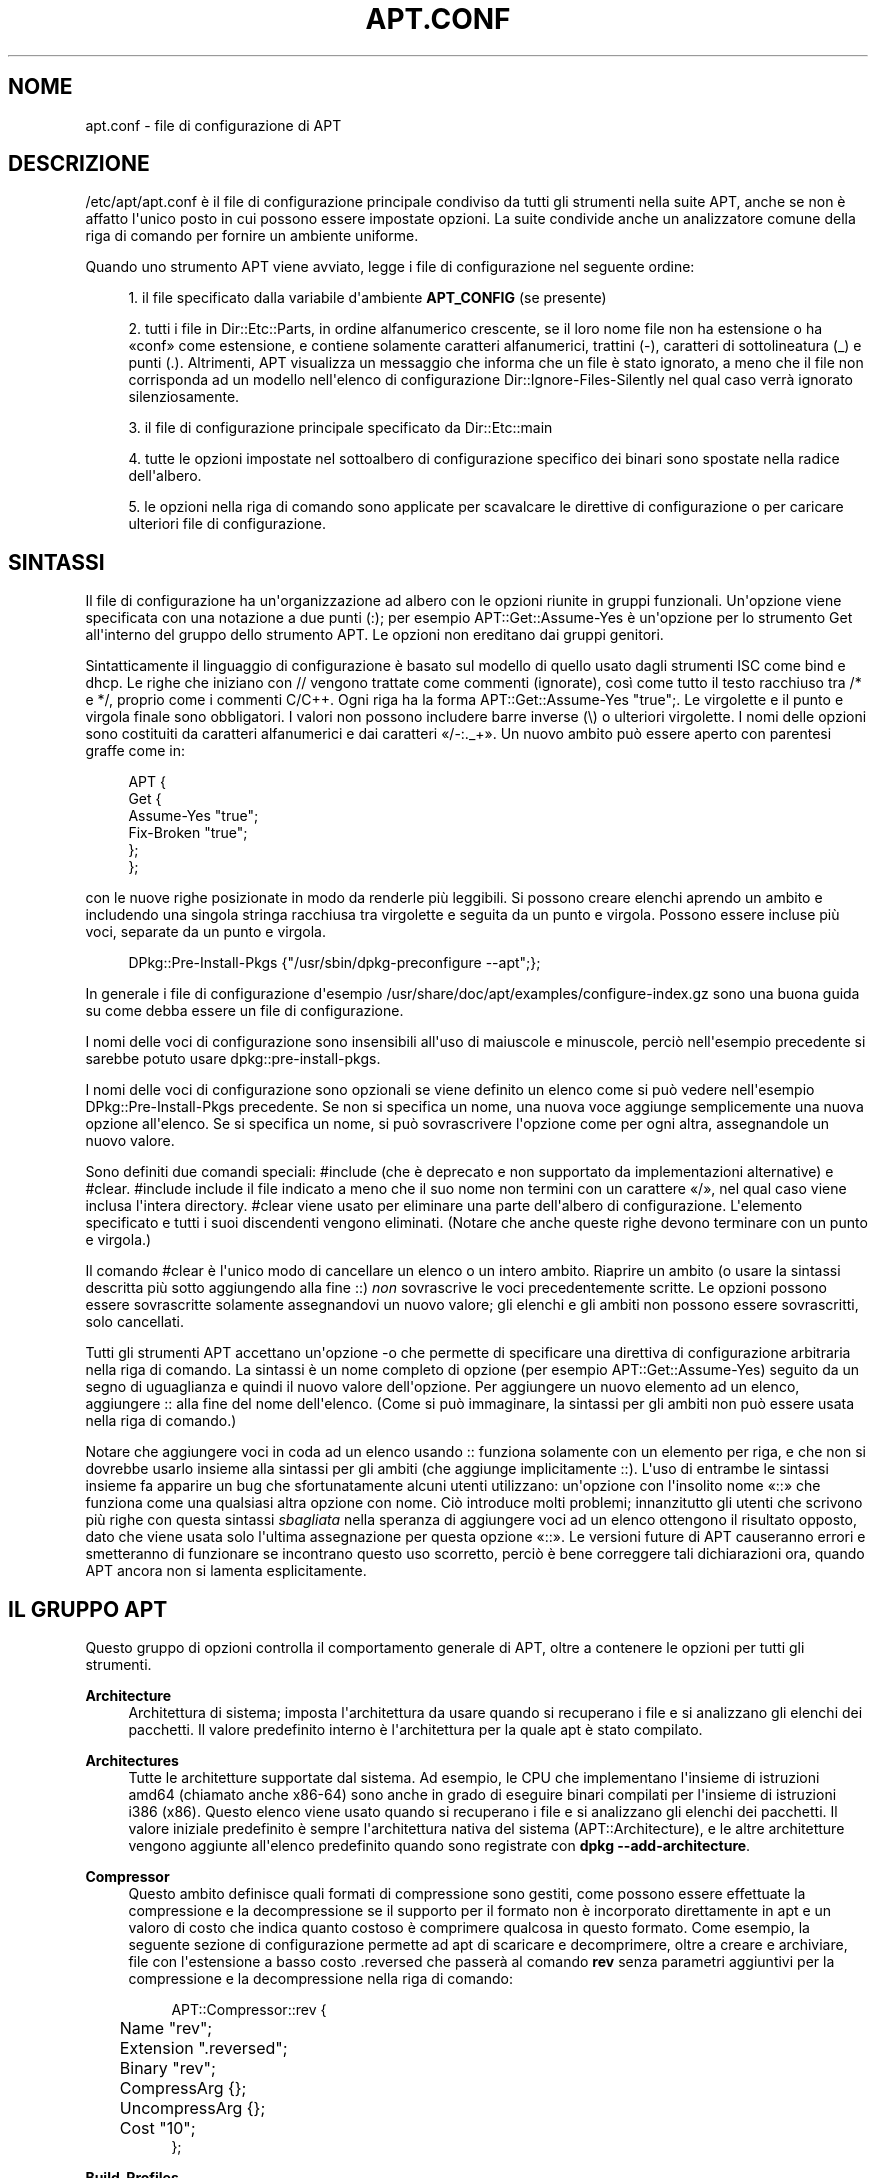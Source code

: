 '\" t
.\"     Title: apt.conf
.\"    Author: Jason Gunthorpe
.\" Generator: DocBook XSL Stylesheets v1.79.1 <http://docbook.sf.net/>
.\"      Date: 10\ \&dicembre\ \&2018
.\"    Manual: APT
.\"    Source: APT 1.8.0~alpha3
.\"  Language: Italian
.\"
.TH "APT\&.CONF" "5" "10\ \&dicembre\ \&2018" "APT 1.8.0~alpha3" "APT"
.\" -----------------------------------------------------------------
.\" * Define some portability stuff
.\" -----------------------------------------------------------------
.\" ~~~~~~~~~~~~~~~~~~~~~~~~~~~~~~~~~~~~~~~~~~~~~~~~~~~~~~~~~~~~~~~~~
.\" http://bugs.debian.org/507673
.\" http://lists.gnu.org/archive/html/groff/2009-02/msg00013.html
.\" ~~~~~~~~~~~~~~~~~~~~~~~~~~~~~~~~~~~~~~~~~~~~~~~~~~~~~~~~~~~~~~~~~
.ie \n(.g .ds Aq \(aq
.el       .ds Aq '
.\" -----------------------------------------------------------------
.\" * set default formatting
.\" -----------------------------------------------------------------
.\" disable hyphenation
.nh
.\" disable justification (adjust text to left margin only)
.ad l
.\" -----------------------------------------------------------------
.\" * MAIN CONTENT STARTS HERE *
.\" -----------------------------------------------------------------
.SH "NOME"
apt.conf \- file di configurazione di APT
.SH "DESCRIZIONE"
.PP
/etc/apt/apt\&.conf
\(`e il file di configurazione principale condiviso da tutti gli strumenti nella suite APT, anche se non \(`e affatto l\*(Aqunico posto in cui possono essere impostate opzioni\&. La suite condivide anche un analizzatore comune della riga di comando per fornire un ambiente uniforme\&.
.PP
Quando uno strumento APT viene avviato, legge i file di configurazione nel seguente ordine:
.sp
.RS 4
.ie n \{\
\h'-04' 1.\h'+01'\c
.\}
.el \{\
.sp -1
.IP "  1." 4.2
.\}
il file specificato dalla variabile d\*(Aqambiente
\fBAPT_CONFIG\fR
(se presente)
.RE
.sp
.RS 4
.ie n \{\
\h'-04' 2.\h'+01'\c
.\}
.el \{\
.sp -1
.IP "  2." 4.2
.\}
tutti i file in
Dir::Etc::Parts, in ordine alfanumerico crescente, se il loro nome file non ha estensione o ha \(Foconf\(Fc come estensione, e contiene solamente caratteri alfanumerici, trattini (\-), caratteri di sottolineatura (_) e punti (\&.)\&. Altrimenti, APT visualizza un messaggio che informa che un file \(`e stato ignorato, a meno che il file non corrisponda ad un modello nell\*(Aqelenco di configurazione
Dir::Ignore\-Files\-Silently
nel qual caso verr\(`a ignorato silenziosamente\&.
.RE
.sp
.RS 4
.ie n \{\
\h'-04' 3.\h'+01'\c
.\}
.el \{\
.sp -1
.IP "  3." 4.2
.\}
il file di configurazione principale specificato da
Dir::Etc::main
.RE
.sp
.RS 4
.ie n \{\
\h'-04' 4.\h'+01'\c
.\}
.el \{\
.sp -1
.IP "  4." 4.2
.\}
tutte le opzioni impostate nel sottoalbero di configurazione specifico dei binari sono spostate nella radice dell\*(Aqalbero\&.
.RE
.sp
.RS 4
.ie n \{\
\h'-04' 5.\h'+01'\c
.\}
.el \{\
.sp -1
.IP "  5." 4.2
.\}
le opzioni nella riga di comando sono applicate per scavalcare le direttive di configurazione o per caricare ulteriori file di configurazione\&.
.RE
.SH "SINTASSI"
.PP
Il file di configurazione ha un\*(Aqorganizzazione ad albero con le opzioni riunite in gruppi funzionali\&. Un\*(Aqopzione viene specificata con una notazione a due punti (:); per esempio
APT::Get::Assume\-Yes
\(`e un\*(Aqopzione per lo strumento Get all\*(Aqinterno del gruppo dello strumento APT\&. Le opzioni non ereditano dai gruppi genitori\&.
.PP
Sintatticamente il linguaggio di configurazione \(`e basato sul modello di quello usato dagli strumenti ISC come bind e dhcp\&. Le righe che iniziano con
//
vengono trattate come commenti (ignorate), cos\(`i come tutto il testo racchiuso tra
/*
e
*/, proprio come i commenti C/C++\&. Ogni riga ha la forma
APT::Get::Assume\-Yes "true";\&. Le virgolette e il punto e virgola finale sono obbligatori\&. I valori non possono includere barre inverse (\e) o ulteriori virgolette\&. I nomi delle opzioni sono costituiti da caratteri alfanumerici e dai caratteri \(Fo/\-:\&._+\(Fc\&. Un nuovo ambito pu\(`o essere aperto con parentesi graffe come in:
.sp
.if n \{\
.RS 4
.\}
.nf
   
APT {
  Get {
    Assume\-Yes "true";
    Fix\-Broken "true";
  };
};
.fi
.if n \{\
.RE
.\}
.PP
con le nuove righe posizionate in modo da renderle pi\(`u leggibili\&. Si possono creare elenchi aprendo un ambito e includendo una singola stringa racchiusa tra virgolette e seguita da un punto e virgola\&. Possono essere incluse pi\(`u voci, separate da un punto e virgola\&.
.sp
.if n \{\
.RS 4
.\}
.nf
   
DPkg::Pre\-Install\-Pkgs {"/usr/sbin/dpkg\-preconfigure \-\-apt";};
.fi
.if n \{\
.RE
.\}
.PP
In generale i file di configurazione d\*(Aqesempio
/usr/share/doc/apt/examples/configure\-index\&.gz
sono una buona guida su come debba essere un file di configurazione\&.
.PP
I nomi delle voci di configurazione sono insensibili all\*(Aquso di maiuscole e minuscole, perci\(`o nell\*(Aqesempio precedente si sarebbe potuto usare
dpkg::pre\-install\-pkgs\&.
.PP
I nomi delle voci di configurazione sono opzionali se viene definito un elenco come si pu\(`o vedere nell\*(Aqesempio
DPkg::Pre\-Install\-Pkgs
precedente\&. Se non si specifica un nome, una nuova voce aggiunge semplicemente una nuova opzione all\*(Aqelenco\&. Se si specifica un nome, si pu\(`o sovrascrivere l\*(Aqopzione come per ogni altra, assegnandole un nuovo valore\&.
.PP
Sono definiti due comandi speciali:
#include
(che \(`e deprecato e non supportato da implementazioni alternative) e
#clear\&.
#include
include il file indicato a meno che il suo nome non termini con un carattere \(Fo/\(Fc, nel qual caso viene inclusa l\*(Aqintera directory\&.
#clear
viene usato per eliminare una parte dell\*(Aqalbero di configurazione\&. L\*(Aqelemento specificato e tutti i suoi discendenti vengono eliminati\&. (Notare che anche queste righe devono terminare con un punto e virgola\&.)
.PP
Il comando
#clear
\(`e l\*(Aqunico modo di cancellare un elenco o un intero ambito\&. Riaprire un ambito (o usare la sintassi descritta pi\(`u sotto aggiungendo alla fine
::)
\fInon\fR
sovrascrive le voci precedentemente scritte\&. Le opzioni possono essere sovrascritte solamente assegnandovi un nuovo valore; gli elenchi e gli ambiti non possono essere sovrascritti, solo cancellati\&.
.PP
Tutti gli strumenti APT accettano un\*(Aqopzione \-o che permette di specificare una direttiva di configurazione arbitraria nella riga di comando\&. La sintassi \(`e un nome completo di opzione (per esempio
APT::Get::Assume\-Yes) seguito da un segno di uguaglianza e quindi il nuovo valore dell\*(Aqopzione\&. Per aggiungere un nuovo elemento ad un elenco, aggiungere
::
alla fine del nome dell\*(Aqelenco\&. (Come si pu\(`o immaginare, la sintassi per gli ambiti non pu\(`o essere usata nella riga di comando\&.)
.PP
Notare che aggiungere voci in coda ad un elenco usando
::
funziona solamente con un elemento per riga, e che non si dovrebbe usarlo insieme alla sintassi per gli ambiti (che aggiunge implicitamente
::)\&. L\*(Aquso di entrambe le sintassi insieme fa apparire un bug che sfortunatamente alcuni utenti utilizzano: un\*(Aqopzione con l\*(Aqinsolito nome \(Fo::\(Fc che funziona come una qualsiasi altra opzione con nome\&. Ci\(`o introduce molti problemi; innanzitutto gli utenti che scrivono pi\(`u righe con questa sintassi
\fIsbagliata\fR
nella speranza di aggiungere voci ad un elenco ottengono il risultato opposto, dato che viene usata solo l\*(Aqultima assegnazione per questa opzione \(Fo::\(Fc\&. Le versioni future di APT causeranno errori e smetteranno di funzionare se incontrano questo uso scorretto, perci\(`o \(`e bene correggere tali dichiarazioni ora, quando APT ancora non si lamenta esplicitamente\&.
.SH "IL GRUPPO APT"
.PP
Questo gruppo di opzioni controlla il comportamento generale di APT, oltre a contenere le opzioni per tutti gli strumenti\&.
.PP
\fBArchitecture\fR
.RS 4
Architettura di sistema; imposta l\*(Aqarchitettura da usare quando si recuperano i file e si analizzano gli elenchi dei pacchetti\&. Il valore predefinito interno \(`e l\*(Aqarchitettura per la quale apt \(`e stato compilato\&.
.RE
.PP
\fBArchitectures\fR
.RS 4
Tutte le architetture supportate dal sistema\&. Ad esempio, le CPU che implementano l\*(Aqinsieme di istruzioni
amd64
(chiamato anche
x86\-64) sono anche in grado di eseguire binari compilati per l\*(Aqinsieme di istruzioni
i386
(x86)\&. Questo elenco viene usato quando si recuperano i file e si analizzano gli elenchi dei pacchetti\&. Il valore iniziale predefinito \(`e sempre l\*(Aqarchitettura nativa del sistema (APT::Architecture), e le altre architetture vengono aggiunte all\*(Aqelenco predefinito quando sono registrate con
\fBdpkg \-\-add\-architecture\fR\&.
.RE
.PP
\fBCompressor\fR
.RS 4
Questo ambito definisce quali formati di compressione sono gestiti, come possono essere effettuate la compressione e la decompressione se il supporto per il formato non \(`e incorporato direttamente in apt e un valoro di costo che indica quanto costoso \(`e comprimere qualcosa in questo formato\&. Come esempio, la seguente sezione di configurazione permette ad apt di scaricare e decomprimere, oltre a creare e archiviare, file con l\*(Aqestensione a basso costo
\&.reversed
che passer\(`a al comando
\fBrev\fR
senza parametri aggiuntivi per la compressione e la decompressione nella riga di comando:
.sp
.if n \{\
.RS 4
.\}
.nf
APT::Compressor::rev {
	Name "rev";
	Extension "\&.reversed";
	Binary "rev";
	CompressArg {};
	UncompressArg {};
	Cost "10";
};
.fi
.if n \{\
.RE
.\}
.RE
.PP
\fBBuild\-Profiles\fR
.RS 4
Elenco dei profili di compilazione abilitati per la risoluzione delle dipendenze di compilazione, senza il prefisso dello spazio dei nomi \(Foprofile\&.\(Fc\&. In modo predefinito questa lista \(`e vuota\&.
\fBDEB_BUILD_PROFILES\fR, come usata da
\fBdpkg-buildpackage\fR(1)
ha la precedenza sulla notazione della lista\&.
.RE
.PP
\fBDefault\-Release\fR
.RS 4
Il rilascio predefinito da cui installare i pacchetti se \(`e disponibile pi\(`u di una versione\&. Contiene il nome del rilascio, il nome in codice o la versione del rilascio\&. Esempi: \(Fostable\(Fc, \(Fotesting\(Fc, \(Founstable\(Fc, \(Fostretch\(Fc, \(Fobuster\(Fc, \(Fo4\&.0\(Fc, \(Fo5\&.0*\(Fc\&. Vedere anche
\fBapt_preferences\fR(5)\&.
.RE
.PP
\fBIgnore\-Hold\fR
.RS 4
Ignora i pacchetti bloccati; questa opzione globale fa s\(`i che il risolutore di problemi ignori i pacchetti bloccati nel suo processo decisionale\&.
.RE
.PP
\fBClean\-Installed\fR
.RS 4
Attiva in modo predefinito\&. Quando attiva, la funzionalit\(`a autoclean rimuove dalla cache ogni pacchetto che non pu\(`o pi\(`u essere scaricato\&. Se disattivata, allora sono esclusi dalla rimozione anche i pacchetti che sono installati; fare attenzione per\(`o al fatto che APT non fornisce alcun mezzo diretto per reinstallarli\&.
.RE
.PP
\fBImmediate\-Configure\fR
.RS 4
Attiva in modo predefinito, il che fa s\(`i che APT installi i pacchetti essenziali e importanti non appena \(`e possibile durante un\*(Aqinstallazione o aggiornamento, per limitare l\*(Aqeffetto di una chiamata a
\fBdpkg\fR(1)
che non ha successo\&. Se questa opzione \(`e disattivata, APT tratta un pacchetto importante nello stesso modo di un pacchetto extra: tra lo spacchettamento del pacchetto A e la sua configurazione possono esserci molte altre chiamate di spacchettamento o configurazione per altri pacchetti non correlati B, C, ecc\&. Se queste causano il fallimento della chiamata a
\fBdpkg\fR(1)
(ad esempio perch\('e lo script del manutentore di B genera un errore), ci\(`o ha come risultato un sistema in cui il pacchetto A \(`e spacchettato ma non configurato; perci\(`o non \(`e pi\(`u garantito il funzionamento di ogni pacchetto che dipende da A, dato che la dipendenza da A non \(`e pi\(`u soddisfatta\&.
.sp
Il contrassegno di configurazione immediata viene applicato anche nel caso potenzialmente problematico di dipendenze circolari, dato che una dipendenza con il contrassegno di immediato \(`e equivalente ad una pre\-dipendenza\&. In teoria ci\(`o permette ad APT di riconoscere una situazione in cui non \(`e in grado di effettuare la configurazione immediata, di terminare annullando e di suggerire all\*(Aqutente che l\*(Aqopzione dovrebbe essere temporaneamente disattivata per permettere la continuazione dell\*(Aqoperazione\&. Notare come sia stata usata l\*(Aqespressione \(Foin teoria\(Fc: in realt\(`a questo problema si \(`e verificato molto di rado, in versioni non stabili di distribuzione, ed \(`e stato causato da dipendenze sbagliate del pacchetto interessato o da un sistema che era gi\(`a in uno stato erroneo; perci\(`o non si dovrebbe disattivare alla cieca questa opzione, dato che lo scenario descritto sopra non \(`e l\*(Aqunico problema che pu\(`o aiutare a prevenire\&.
.sp
Prima di eseguire una grossa operazione come
dist\-upgrade
con questa opzione disattivata, si dovrebbe provare a usare esplicitamente
install
sul pacchetto che APT non \(`e stato in grado di configurare immediatamente; assicurarsi per\(`o di segnalare il problema alla propria distribuzione e al Team di APT usando il collegamento per i bug indicato in seguito, in modo che possano lavorare a migliorare o correggere il processo di aggiornamento\&.
.RE
.PP
\fBForce\-LoopBreak\fR
.RS 4
Non attivare mai questa opzione a meno di non sapere
\fIveramente\fR
ci\(`o che si sta facendo\&. Permette ad APT di rimuovere temporaneamente un pacchetto essenziale per rompere un ciclo Conflicts/Conflicts o Conflicts/Pre\-Depends tra due pacchetti essenziali\&.
\fIUn tale ciclo non dovrebbe mai esistere ed \(`e un bug grave\fR\&. Questa opzione funziona se i pacchetti essenziali non sono
\fBtar\fR,
\fBgzip\fR,
\fBlibc\fR,
\fBdpkg\fR,
\fBdash\fR
o qualsiasi altro da cui dipendono tali pacchetti\&.
.RE
.PP
\fBCache\-Start\fR, \fBCache\-Grow\fR, \fBCache\-Limit\fR
.RS 4
APT, a partire dalla versione 0\&.7\&.26, usa un file cache ridimensionabile mappato in memoria per memorizzare le informazioni disponibili\&.
Cache\-Start
funziona da indicatore della dimensione che la cache raggiunger\(`a ed \(`e perci\(`o la quantit\(`a di memoria che APT richieder\(`a all\*(Aqavvio\&. Il valore predefinito \(`e 20971520 byte (~20 MB)\&. Notare che questa quantit\(`a di spazio deve essere disponibile per APT, altrimenti probabilmente terminer\(`a con un fallimento in modo molto poco grazioso; perci\(`o per i dispositivi con memoria limitata questo valore dovrebbe essere abbassato, mentre nei sistemi con molte fonti configurate dovrebbe essere aumentato\&.
Cache\-Grow
definisce di quanto verr\(`a aumentata la dimensione della cache in byte, se lo spazio definito da
Cache\-Start
non \(`e sufficiente; il valore predefinito \(`e 1048576 (~1 MB)\&. Questo valore verr\(`a applicato pi\(`u volte, fino a che la cache non \(`e grande abbastanza per memorizzare tutte le informazioni o la dimensione della cache raggiunge il valore
Cache\-Limit\&. Il valore predefinito di
Cache\-Limit
\(`e 0 che indica nessun limite\&. Se
Cache\-Grow
viene impostato a 0 la crescita automatica della cache \(`e disabilitata\&.
.RE
.PP
\fBBuild\-Essential\fR
.RS 4
Definisce quali pacchetti sono considerati dipendenze di compilazione essenziali\&.
.RE
.PP
\fBGet\fR
.RS 4
La sottosezione Get controlla lo strumento
\fBapt-get\fR(8); vedere la sua documentazione per maggiori informazioni su queste opzioni\&.
.RE
.PP
\fBCache\fR
.RS 4
La sottosezione Cache controlla lo strumento
\fBapt-cache\fR(8); vedere la sua documentazione per maggiori informazioni su queste opzioni\&.
.RE
.PP
\fBCDROM\fR
.RS 4
La sottosezione CDROM controlla lo strumento
\fBapt-cdrom\fR(8); vedere la sua documentazione per maggiori informazioni su queste opzioni\&.
.RE
.SH "IL GRUPPO ACQUIRE"
.PP
Il gruppo di opzioni
Acquire
controlla lo scaricamento dei pacchetti cos\(`i come i vari \(Fometodi di acquisizione\(Fc responsabili per lo scaricamento stesso (vedere anche
\fBsources.list\fR(5))\&.
.PP
\fBCheck\-Date\fR
.RS 4
Security related option defaulting to true, enabling time\-related checks\&. Disabling it means that the machine\*(Aqs time cannot be trusted, and APT will hence disable all time\-related checks, such as
\fBCheck\-Valid\-Until\fR
and verifying that the Date field of a release file is not in the future\&.
.RE
.PP
\fBMax\-FutureTime\fR
.RS 4
Maximum time (in seconds) before its creation (as indicated by the
Date
header) that the
Release
file should be considered valid\&. The default value is
10\&. Archive specific settings can be made by appending the label of the archive to the option name\&. Preferably, the same can be achieved for specific
\fBsources.list\fR(5)
entries by using the
\fBDate\-Max\-Future\fR
option there\&.
.RE
.PP
\fBCheck\-Valid\-Until\fR
.RS 4
Opzione relativa alla sicurezza attiva in modo predefinito, poich\('e dare una data di scadenza alla convalida di un file Release evita attacchi ripetuti nel corso del tempo e pu\(`o anche, per esempio, aiutare gli utenti a identificare i mirror che non sono pi\(`u aggiornati, ma la funzionalit\(`a dipende dall\*(Aqesattezza dell\*(Aqorologio sul sistema dell\*(Aqutente\&. I manutentori degli archivi sono incoraggiati a creare file Release con l\*(Aqintestazione
Valid\-Until, ma se non lo fanno o se si desidera un valore pi\(`u restrittivo pu\(`o essere utilizzata l\*(Aqopzione
Max\-ValidTime
seguente\&. Per disabiitare il controllo in modo selettivo dovrebbe essere preferita l\*(Aqopzione
\fBCheck\-Valid\-Until\fR
delle voci in
\fBsources.list\fR(5), invece di usare questa configurazione globale\&.
.RE
.PP
\fBMax\-ValidTime\fR
.RS 4
Tempo massimo (in secondi) dalla sua creazione (come indicata dall\*(Aqintestazione
Date) per il quale il file
Release
deve essere considerato valido\&. Se il file Release stesso include un\*(Aqintestazione
Valid\-Until, viene usata come data di scadenza quella pi\(`u corta\&. Il valore predefinito \(`e
0
che sta per \(Fovalido per sempre\(Fc\&. Possono essere fatte impostazioni specifiche per ciascun archivio aggiungendo l\*(Aqetichetta dell\*(Aqarchivio in fondo al nome dell\*(Aqopzione\&. \(`E preferibile ottenere la stessa cosa per voci specifiche in
\fBsources.list\fR(5)
usando l\(`i l\*(Aqopzione
\fBValid\-Until\-Max\fR\&.
.RE
.PP
\fBMin\-ValidTime\fR
.RS 4
Tempo minimo (in secondi) dalla sua creazione (come indicata dall\*(Aqintestazione
Date) per il quale il file
Release
deve essere considerato valido\&. Utilizzare questa opzione se si deve usare un mirror (locale), aggiornato raramente, di un archivio aggiornato pi\(`u spesso che ha un\*(Aqintestazione
Valid\-Until, invece di disabilitare completamente il controllo della data di scadenza\&. Possono essere fatte impostazioni specifiche per ciascun archivio aggiungendo l\*(Aqetichetta dell\*(Aqarchivio in fondo al nome dell\*(Aqopzione\&. \(`E preferibile ottenere la stessa cosa per voci specifiche in
\fBsources.list\fR(5)
usando l\(`i l\*(Aqopzione
\fBValid\-Until\-Min\fR\&.
.RE
.PP
\fBAllowTLS\fR
.RS 4
Allow use of the internal TLS support in the http method\&. If set to false, this completely disables support for TLS in apt\*(Aqs own methods (excluding the curl\-based https method)\&. No TLS\-related functions will be called anymore\&.
.RE
.PP
\fBPDiffs\fR
.RS 4
Cerca di scaricare le differenze chiamate
PDiff
per gli indici (come i file
Packages), invece di scaricare interamente i nuovi\&. Attiva in modo predefinito\&. \(`E preferibile fare questa impostazione per file indice o voci specifiche in
\fBsources.list\fR(5)
usando l\(`i l\*(Aqopzione
\fBPDiffs\fR\&.
.sp
Sono disponibili anche due sotto\-opzioni per limitare l\*(Aquso dei PDiff:
FileLimit
pu\(`o essere usata per specificare un numero massimo di file PDiff che devono essere scaricati per aggiornare un file\&.
SizeLimit, invece, \(`e la percentuale massima della dimensione di tutte le patch in rapporto alla dimensione del file finale considerato\&. Se uno di questi limiti viene superato, viene scaricato il file completo invece delle patch\&.
.RE
.PP
\fBBy\-Hash\fR
.RS 4
Cerca di scaricare gli indici usando un URI costruito a partire da una somma hash del file atteso invece che scaricato attraverso un nome di file stable ben noto\&. Attiva in modo predefinito, ma disabilitata in modo predefinito se la fonte non indica il supporto per essa\&. Il suo uso pu\(`o essere forzato con il valore speciale \(Foforce\(Fc\&. \(`E preferibile impostarla per file indice o voci specifiche in
\fBsources.list\fR(5)
usando l\(`i l\*(Aqopzione
\fBBy\-Hash\fR\&.
.RE
.PP
\fBQueue\-Mode\fR
.RS 4
Modalit\(`a di coda;
Queue\-Mode
pu\(`o essere
host
o
access, che determinano come APT mette in parallelo le connessioni in uscita\&.
host
significa che viene aperta una connessione per ogni host bersaglio,
access
significa che viene aperta una connessione per ogni tipo di URI\&.
.RE
.PP
\fBRetries\fR
.RS 4
Numero di tentativi successivi da effettuare\&. Se \(`e diverso da zero, APT riprover\(`a per il numero di volte specificato a scaricare i file con cui non ha avuto successo\&.
.RE
.PP
\fBSource\-Symlinks\fR
.RS 4
Usa i collegamenti simbolici per gli archivi sorgente\&. Se impostata a vero, allora per gli archivi sorgente verranno creati, quando possibile, dei collegamenti simbolici invece di fare una copia\&. Il valore predefinito \(`e vero\&.
.RE
.PP
\fBhttp\fR \fBhttps\fR
.RS 4
The options in these scopes configure APTs acquire transports for the protocols HTTP and HTTPS and are documented in the
\fBapt-transport-http\fR(1)
and
\fBapt-transport-https\fR(1)
manpages respectively\&.
.RE
.PP
\fBftp\fR
.RS 4
ftp::Proxy
imposta il proxy predefinito da usare per gli URI FTP\&. \(`E nella forma standard
ftp://[[utente][:password]@]host[:porta]/\&. Si possono anche specificare proxy per ciascun host usando la forma
ftp::Proxy::<host>
con la speciale parola chiave
DIRECT
che indica di non usare proxy\&. Se nessuna delle opzioni precedenti \(`e impostata, viene usata la variabile d\*(Aqambiente
\fBftp_proxy\fR\&. Per usare un proxy FTP \(`e necessario impostare lo script
ftp::ProxyLogin
nel file di configurazione\&. Questa voce specifica i comandi da inviare per dire al server proxy a cosa connettersi\&. Vedere
/usr/share/doc/apt/examples/configure\-index\&.gz
per un esempio di come utilizzarla\&. Le variabili di sostituzione che rappresentano i corrispondenti componenti dell\*(AqURI sono
$(PROXY_USER),
$(PROXY_PASS),
$(SITE_USER),
$(SITE_PASS),
$(SITE)
e
$(SITE_PORT)\&.
.sp
L\*(Aqopzione
timeout
imposta il tempo di timeout usato dal metodo; questo valore si applica sia al timeout per la connessione sia a quello per i dati\&.
.sp
Sono fornite diverse impostazioni per controllare la modalit\(`a passiva\&. Generalmente \(`e sicuro lasciare attiva la modalit\(`a passiva; funziona in quasi tutti gli ambienti\&. Tuttavia in alcune situazioni \(`e necessario disabilitare la modalit\(`a passiva e usare invece la modalit\(`a per porta FTP\&. Ci\(`o pu\(`o essere fatto globalmente o, per connessioni che passano attraverso un proxy, per uno specifico host (vedere il file di configurazione d\*(Aqesempio)\&.
.sp
\(`E possibile usare FTP attraverso un proxy via HTTP impostando la variabile d\*(Aqambiente
\fBftp_proxy\fR
ad un URL HTTP; per la sintassi vedere la spiegazione del metodo http pi\(`u sopra\&. Non \(`e possibile impostare questa opzione nel file di configurazione e l\*(Aquso di FTP via HTTP non \(`e raccomando a causa della sua bassa efficienza\&.
.sp
L\*(Aqimpostazione
ForceExtended
controlla l\*(Aquso dei comandi
EPSV
e
EPRT
della RFC 2428\&. Il valore predefinito \(`e falso, il che significa che questi comandi sono usati solamente se la connessione di controllo \(`e IPv6\&. Impostare questo valore a vero forza il loro uso anche su connessioni IPv4\&. Notare che la maggior parte dei server FTP non supporta la RFC 2428\&.
.RE
.PP
\fBcdrom\fR
.RS 4
Per URI che usano il metodo
cdrom, l\*(Aqunica opzione configurabile \(`e il punto di mount,
cdrom::Mount, che deve essere il punto di mount dell\*(Aqunit\(`a CD\-ROM (o DVD o quello che \(`e), come specificato in
/etc/fstab\&. \(`E possibile fornire comandi alternativi per il montaggio e lo smontaggio se il proprio punto di mount non pu\(`o essere elencato in fstab\&. La sintassi prevede di mettere
.sp
.if n \{\
.RS 4
.\}
.nf
/cdrom/::Mount "pippo";
.fi
.if n \{\
.RE
.\}
.sp
all\*(Aqinterno del blocco
cdrom\&. \(`E importante che sia presente la barra in fondo\&. I comandi per lo smontaggio possono essere specificati usando UMount\&.
.RE
.PP
\fBgpgv\fR
.RS 4
Per gli URI GPGV l\*(Aqunica opzione configurabile \(`e
gpgv::Options, che passa parametri aggiuntivi a gpgv\&.
.RE
.PP
\fBCompressionTypes\fR
.RS 4
Elenco di tipi di compressione che sono capiti dai metodi di acquisizione\&. I file come
Packages
possono essere disponibili in vari formati di compressione\&. In modo predefinito i metodi di acquisizione possono decomprimere e ricomprimere molti formati comuni come
\fBxz\fR
e
\fBgzip\fR; con questa impostazione si possono ottenere informazioni sui formati supportati, si pu\(`o modificarli oltre ad aggiungere il supporto per altri formati (vedere anche
\fBAPT::Compressor\fR)\&. La sintassi \(`e:
.sp
.if n \{\
.RS 4
.\}
.nf
Acquire::CompressionTypes::\fIEstensioneFile\fR "\fINomeMetodo\fR";
.fi
.if n \{\
.RE
.\}
.sp
Inoltre si pu\(`o usare il sottogruppo
Order
per definire in quale ordine il sistema di acquisizione cerca di scaricare i file compressi\&. Il sistema tenta con il primo tipo di compressione e in caso di errore passa al successivo nell\*(Aqelenco perci\(`o, per preferire un tipo rispetto ad un altro, basta mettere il tipo preferito per primo; i tipi che non sono gi\(`a presenti vengono aggiunti in modo implicito alla fine dell\*(Aqelenco, perci\(`o si pu\(`o usare, ad esempio,
.sp
.if n \{\
.RS 4
.\}
.nf
Acquire::CompressionTypes::Order:: "gz";
.fi
.if n \{\
.RE
.\}
.sp
per preferire i file compressi con
\fBgzip\fR
a tutti gli altri formati di compressione\&. Se si volesse preferire
\fBxz\fR
rispetto a
\fBgzip\fR
e
\fBbzip2\fR, l\*(Aqimpostazione di configurazione sarebbe:
.sp
.if n \{\
.RS 4
.\}
.nf
Acquire::CompressionTypes::Order { "xz"; "gz"; };
.fi
.if n \{\
.RE
.\}
.sp
Non \(`e necessario aggiungere esplicitamente
bz2
all\*(Aqelenco, dato che verr\(`a aggiunto automaticamente\&.
.sp
Notare che
Dir::Bin::\fINomeMetodo\fR
viene controllata al momento dell\*(Aqesecuzione\&. Se questa opzione \(`e stata impostata e il supporto per il formato non \(`e incluso direttamente in apt, il metodo verr\(`a usato solo se questo file \(`e esistente; ad esempio, per il metodo
bzip2
l\*(Aqimpostazione (interna) \(`e:
.sp
.if n \{\
.RS 4
.\}
.nf
Dir::Bin::bzip2 "/bin/bzip2";
.fi
.if n \{\
.RE
.\}
.sp
Notare anche che le voci nell\*(Aqelenco specificate nella riga di comando vengono aggiunte alla fine dell\*(Aqelenco specificato nei file di configurazione, ma prima delle voci predefinite\&. In questo caso, per preferire un tipo rispetto a quelli specificati nei file di configurazione si pu\(`o impostare l\*(Aqopzione direttamente, non nello stile per elenco\&. Ci\(`o non sovrascrive l\*(Aqelenco definito; aggiunge solamente il tipo indicato all\*(Aqinizio dell\*(Aqelenco\&.
.sp
Il tipo speciale
uncompressed
pu\(`o essere usato per dare la precedenza ai file non compressi, ma \(`e bene notare che la maggior parte degli archivi non fornisce file non compressi, perci\(`o questo \(`e utilizzabile soprattutto per i mirror locali\&.
.RE
.PP
\fBGzipIndexes\fR
.RS 4
Quando si scaricano indici compressi con
gzip
(Packages, Sources o Translations), li mantiene localmente compressi con gzip invece di spacchettarli\&. Questo fa risparmiare parecchio spazio su disco a spese di un maggiore uso della CPU quando si creano le cache locali dei pacchetti\&. In modo predefinito \(`e disabilitato\&.
.RE
.PP
\fBLanguages\fR
.RS 4
La sottosezione Languages controlla quali file
Translation
sono scaricati e in quale ordine APT cerca di visualizzare le traduzioni delle descrizioni\&. APT cerca di visualizzare la prima descrizione disponibile nella lingua elencata per prima\&. Le lingue possono essere definite con i loro codici brevi o lunghi\&. Notare che non tutti gli archivi forniscono i file
Translation
per tutte le lingue; i codici di lingua lunghi sono particolarmente rari\&.
.sp
L\*(Aqelenco predefinito include \(Foenvironment\(Fc ed \(Foen\(Fc\&. \(Foenvironment\(Fc ha un significato speciale in questo contesto: viene sostituito al momento dell\*(Aqesecuzione dai codici di lingua estratti dalla variabile d\*(Aqambiente
LC_MESSAGES\&. Assicura anche che questi codici non vengano inclusi due volte nell\*(Aqelenco\&. Se
LC_MESSAGES
\(`e impostata a \(FoC\(Fc, viene usato solamente il file
Translation\-en
(se disponibile)\&. Per forzare APT a non usare alcun file Translation, usare l\*(Aqimpostazione
Acquire::Languages=none\&. "none" \(`e un altro codice con significato speciale che interrompe la ricerca di un file
Translation
adatto\&. Questo dice ad APT di scaricare anche queste traduzioni, senza usarle realmente a meno che l\*(Aqambiente non specifichi le lingue\&. Perci\(`o il seguente esempio di configurazione avr\(`a come risultato l\*(Aqordine \(Foen, it\(Fc in una localizzazione inglese o \(Foit, en\(Fc in una italiana\&. Notare che \(Fofr\(Fc viene scaricato, ma non usato, a meno che APT non venga usato in una localizzazione francese (dove l\*(Aqordine sarebbe \(Fofr, it, en\(Fc)\&.
.sp
.if n \{\
.RS 4
.\}
.nf
Acquire::Languages { "environment"; "it"; "en"; "none"; "fr"; };
.fi
.if n \{\
.RE
.\}
.sp
Notare che per prevenire problemi risultanti dall\*(Aquso di APT in ambienti differenti (ad esempio da parte di utenti o programmi diversi), tutti i file Translation che si trovano in
/var/lib/apt/lists/
vengono aggiunti alla fine dell\*(Aqelenco (dopo un "none" implicito)\&.
.RE
.PP
\fBForceIPv4\fR
.RS 4
Durante gli scaricamenti, forza l\*(Aquso del solo protocollo IPv4\&.
.RE
.PP
\fBForceIPv6\fR
.RS 4
Durante gli scaricamenti, forza l\*(Aquso del solo protocollo IPv6\&.
.RE
.PP
\fBMaxReleaseFileSize\fR
.RS 4
La dimensione massima per i file Release/Release\&.gpg/InRelease\&. Il valore predefinito \(`e 10 MB\&.
.RE
.PP
\fBEnableSrvRecords\fR
.RS 4
Questa opzione controlla se apt usa il record del server DNS SRV come specificato nella RFC 2782 per selezionare un server alternativo a cui connettersi\&. In modo predefinito \(`e impostata a vero (\(Fotrue\(Fc)\&.
.RE
.PP
\fBAllowInsecureRepositories\fR
.RS 4
Permette alle operazioni di aggiornamento di caricare file dei dati da repository senza sufficienti informazioni di sicurezza\&. Il valore predefinito \(`e \(Fofalse\(Fc\&. Il concetto, le implicazioni e le alternative sono spiegati in dettaglio in
\fBapt-secure\fR(8)\&.
.RE
.PP
\fBAllowWeakRepositories\fR
.RS 4
Permette alle operazioni di aggiornamento di caricare file dei dati da repository che forniscono informazioni di sicurezza che sono per\(`o considerate non abbastanza robuste dal punto di vista crittografico\&. Il valore predefinito \(`e \(Fofalse\(Fc\&. Il concetto, le implicazioni e le alternative sono spiegati in dettaglio in
\fBapt-secure\fR(8)\&.
.RE
.PP
\fBAllowDowngradeToInsecureRepositories\fR
.RS 4
Permette che un repository che era in precedenza firmato con gpg diventi non firmato durante un\*(Aqoperazione di aggiornamento\&. Quando non c\*(Aq\(`e una firma valida per un repository precedentemente fidato, apt rifiuta l\*(Aqaggiornamento\&. Questa opzione pu\(`o essere usata per scavalcare questa protezione\&. Non dovrebbe mai venire abilitata\&. Il valore predefinito \(`e \(Fofalse\&. Il concetto, le implicazioni e le alternative sono spiegati in dettaglio in
\fBapt-secure\fR(8)\&.
.RE
.PP
\fBChangelogs::URI\fR ambito
.RS 4
L\*(Aqacquisizione di changelog \(`e possibile solamente se \(`e noto un URI da cui ottenerli\&. Il file Release indica questa informazione preferibilmente in un campo \(FoChangelogs\(Fc\&. Se questo non \(`e disponibile, viene usato il campo Label/Origin del file Release per controllare se esiste un\*(Aqopzione
Acquire::Changelogs::URI::Label::\fIETICHETTA\fR
o
Acquire::Changelogs::URI::Origin::\fIORIGINE\fR
e, se \(`e cos\(`i, viene preso questo valore\&. Il valore nel file Release pu\(`o essere scavalcato con
Acquire::Changelogs::URI::Override::Label::\fIETICHETTA\fR
or
Acquire::Changelogs::URI::Override::Origin::\fIORIGINE\fR\&. Il valore deve essere un URI normale verso un file di testo, tranne per il fatto che dati specifici di pacchetto sono sostituito con il segnaposto
@CHANGEPATH@\&. Il valore per esso \(`e: 1\&. se il pacchetto \(`e da una componente (es\&.
main) \(`e la prima parte, altrimenti viene omesso; 2\&. la prima lettera del nome del pacchetto sorgente, tranne per i pacchetti sorgente con nome che inizia con \(Folib\(Fc, nel qual caso saranno le prime quattro lettere; 3\&. il nome completo del pacchetto sorgente; 4\&. il nome completo di nuovo e 5\&. la versione sorgente\&. La prima (se presente), la seconda, la terza e la quarta parte sono separate da una sbarra (\(Fo/\(Fc) e tra la quarta e la quinta parte c\*(Aq\(`e un trattino basso (\(Fo_\(Fc)\&. Per questa opzione \(`e disponibile il valore speciale \(Fono\(Fc che indica che questa fonte non pu\(`o essere usata per acquisire file changelog\&. In questo caso viene provata un\*(Aqaltra fonte, se disponibile\&.
.RE
.SH "CONFIGURAZIONE SPECIFICA PER BINARI"
.PP
Specialmente con l\*(Aqintroduzione del binario
\fBapt\fR
pu\(`o essere utile impostare determinate opzioni solamente per uno specifico binario, dato che anche opzioni che sembrerebbero avere effetto solo su un determinato binario come
\fBAPT::Get::Show\-Versions\fR, hanno effetto su
\fBapt\-get\fR
cos\(`i come su
\fBapt\fR\&.
.PP
L\*(Aqimpostazione di un\*(Aqopzione per un solo binario specifico pu\(`o essere ottenuta solamente impostando l\*(Aqopzione all\*(Aqinterno di un ambito
\fBBinary::\fR\fB\fIbinario\-specifico\fR\fR\&. Ad esempio impostare l\*(Aqopzione
\fBAPT::Get::Show\-Versions\fR
solamente per
\fBapt\fR
pu\(`o essere fatto impostando invece
\fBBinary::apt::APT::Get::Show\-Versions\fR\&.
.PP
Notare che, come visto nella sezione DESCRIZIONE pi\(`u in alto, non si possono impostare opzioni specifiche per un binario dalla riga di comando n\('e nei file di configurazione caricati tramite la riga di comando
.SH "DIRECTORY"
.PP
La sezione
Dir::State
contiene directory che sono relative a informazioni di stato locali\&.
lists
\(`e la directory in cui mettere gli elenchi scaricati dei pacchetti e
status
\(`e il nome del file di stato di
\fBdpkg\fR(1)\&.
preferences
\(`e il nome del file
preferences
di APT\&.
Dir::State
contiene la directory predefinita da anteporre a tutte le sottovoci che non iniziano con
/
o
\&./\&.
.PP
Dir::Cache
contiene le posizioni relative alle informazioni della cache locale, come le due cache dei pacchetti
srcpkgcache
e
pkgcache, cos\(`i come la posizione in cui mettere gli archivi scaricati:
Dir::Cache::archives\&. La generazione delle cache pu\(`o essere disattivata impostando
pkgcache
o
srcpkgcache
a
""\&. Questo rallenta l\*(Aqavvio ma fa risparmiare spazio su disco\&. \(`E probabilmente preferibile disattivare pkgcache piuttosto che srcpkgcache\&. Come per
Dir::State, la directory predefinita \(`e contenuta in
Dir::Cache
.PP
Dir::Etc
contiene la posizione dei file di configurazione;
sourcelist
fornisce la posizione di sourcelist e
main
\(`e il file di configurazione predefinito (l\*(Aqimpostazione non ha effetto, a meno che non venga fatta dal file di configurazione specificato da
\fBAPT_CONFIG\fR)\&.
.PP
L\*(Aqimpostazione
Dir::Parts
legge dalla directory specificata tutti i frammenti di configurazione in ordine lessicale\&. Al termine viene caricato il file di configurazione principale\&.
.PP
Dir::Bin
punta ai programmi binari;
Dir::Bin::Methods
specifica la posizione dei gestori dei metodi e
gzip,
bzip2,
lzma,
dpkg,
apt\-get
dpkg\-source
dpkg\-buildpackage
e
apt\-cache
specificano la posizione dei rispettivi programmi\&.
.PP
La voce di configurazione
RootDir
ha un significato speciale\&. Se impostata, tutti i percorsi saranno relativi a
RootDir,
\fIanche i percorsi che sono specificati in modo assoluto\fR\&. Perci\(`o, ad esempio, se
RootDir
\(`e impostata a
/tmp/staging
e
Dir::State::status
\(`e impostata a
/var/lib/dpkg/status, allora il file di stato verr\(`a cercato in
/tmp/staging/var/lib/dpkg/status\&. Se si desidera un prefisso solo per i percorsi relativi, impostare invece
Dir\&.
.PP
La lista
Ignore\-Files\-Silently
pu\(`o essere usata per specificare quali file debbano essere ignorati in modo silenzioso da APT mentre analizza i file nelle directory con i frammenti\&. In modo predefinito un file il cui nome termina con
\&.disabled,
~,
\&.bak
o
\&.dpkg\-[a\-z]+
viene ignorato in modo silenzioso\&. Come si vede nell\*(Aqultimo valore predefinito questi modelli possono usare una sintassi con espressioni regolari\&.
.SH "APT IN DSELECT"
.PP
Quando APT viene usato come metodo per
\fBdselect\fR(1)
svariate direttive di configurazione controllano il comportamento predefinito; queste sono nella sezione
DSelect\&.
.PP
\fBClean\fR
.RS 4
Modalit\(`a di pulizia della cache; i valori permessi sono
always,
prompt,
auto,
pre\-auto
e
never\&.
always
e
prompt
rimuovono tutti i pacchetti dalla cache dopo ogni aggiornamento;
prompt
(il valore predefinito) lo fa in modo condizionato\&.
auto
rimuove solo quei pacchetti che non sono pi\(`u scaricabili (ad esempio perch\('e sostituiti da una nuova versione)\&.
pre\-auto
effettua questa azione prima di scaricare i nuovi pacchetti\&.
.RE
.PP
\fBoptions\fR
.RS 4
Il contenuto di questa variabile \(`e passato come opzioni per la riga di comando ad
\fBapt-get\fR(8), quando questo viene eseguito per la fase di installazione\&.
.RE
.PP
\fBUpdateoptions\fR
.RS 4
Il contenuto di questa variabile \(`e passato come opzioni per la riga di comando ad
\fBapt-get\fR(8), quando questo viene eseguito per la fase di aggiornamento\&.
.RE
.PP
\fBPromptAfterUpdate\fR
.RS 4
Se impostato a vero l\*(Aqoperazione [A]ggiorna di
\fBdselect\fR(1)
chieder\(`a sempre conferma prima di continuare\&. Il comportamento predefinito \(`e di chiedere solo in caso di errore\&.
.RE
.SH "COME APT INVOCA DPKG(1)"
.PP
Diverse direttive di configurazione controllano il modo in cui APT invoca
\fBdpkg\fR(1); sono nella sezione
DPkg\&.
.PP
\fBoptions\fR
.RS 4
Questa \(`e una lista di opzioni da passare a
\fBdpkg\fR(1)\&. Le opzioni devono essere specificate usando la notazione per le liste e ogni voce nella lista viene passata a
\fBdpkg\fR(1)
come un singolo argomento\&.
.RE
.PP
\fBPath\fR
.RS 4
This is a string that defines the
\fBPATH\fR
environment variable used when running dpkg\&. It may be set to any valid value of that environment variable; or the empty string, in which case the variable is not changed\&.
.RE
.PP
\fBPre\-Invoke\fR, \fBPost\-Invoke\fR
.RS 4
Questa \(`e una lista di comandi di shell da eseguire prima/dopo l\*(Aqinvocazione di
\fBdpkg\fR(1)\&. Come
options
deve essere specificata con la notazione per le liste\&. I comandi sono invocati in ordine usando
/bin/sh; se qualcuno dei comandi fallisce APT terminer\(`a annullando\&.
.RE
.PP
\fBPre\-Install\-Pkgs\fR
.RS 4
Questa \(`e una lista di comandi di shell da eseguire prima di invocare
\fBdpkg\fR(1)\&. Come
options
deve essere specificata con la notazione per le liste\&. I comandi sono invocati in ordine usando
/bin/sh; se qualcuno dei comandi fallisce APT terminer\(`a annullando\&. APT passa i nomi di file di tutti i file \&.deb che sta per installare ai comandi, uno per riga sul descrittore di file richiesto, usando in modo predefinito lo standard input\&.
.sp
La versione 2 di questo protocollo invia pi\(`u informazioni attraverso il descrittore di file richiesto: una riga con il testo
VERSION 2, lo spazio di configurazione di APT e un elenco di azioni di pacchetto con nome file e informazioni sulle versioni\&.
.sp
Ogni riga con una direttiva di configurazione ha la forma
chiave=valore\&. I caratteri speciali (segno di uguale, a capo, caratteri non stampabili, virgolette e segno di percentuale in
chiave
e a capo, caratteri non stampabili e segno di percentuale in
valore) sono codificati con %\-valore\&. Le liste sono rappresentate da pi\(`u righe
chiave::=valore
con la stessa chiave\&. La sezione di configurazione termina con una riga vuota\&.
.sp
Le righe delle azioni di pacchetto sono costituite nella Versione 2 da cinque campi: nome di pacchetto (senza qualifica dell\*(Aqarchitettura anche se foreign), vecchia versione, direzione del cambiamento di versione (< per gli aggiornamenti, > per le retrocessioni a versioni precedenti, = per nessun cambiamento), nuova versione, azione\&. I campi di versione sono \(Fo\-\(Fc per nessuna versione (per esempio quando si installa un pacchetto per la prima volta; la mancanza di versione viene trattata come precedente a qualsiasi versione, perci\(`o \(`e un aggiornamento indicato come
\- < 1\&.23\&.4)\&. Il campo dell\*(Aqazione \(`e \(Fo**CONFIGURE**\(Fc se il pacchetto viene configurato, \(Fo**REMOVE**\(Fc se viene rimosso o il nome di un file \&.deb se viene spacchettato\&.
.sp
Nella Versione 3 ogni campo di versione viene seguito dall\*(Aqarchitettura di questa versione, che \(`e \(Fo\-\(Fc se non c\*(Aq\(`e versione, e da un campo che mostra il tipo MultiArch \(Fosame\(Fc, \(Foforeign\(Fc, \(Foallowed\(Fc o \(Fonone\(Fc\&. Notare che \(Fonone\(Fc \(`e un nome di tipo non corretto che viene mantenuto per questioni di compatibilit\(`a e dovrebbe essere letto come \(Fono\(Fc e gli utenti sono incoraggiati a supportarli entrambi\&.
.sp
La versione del protocollo da usare per il comando
\fIcmd\fR
pu\(`o essere scelta impostando in modo appropriato
DPkg::Tools::options::\fIcmd\fR::Version, il cui valore predefinito \(`e la versione 1\&. Se APT non supporta la versione richiesta invier\(`a invece l\*(Aqinformazione nella versione pi\(`u alta per cui ha il supporto\&.
.sp
Il descrittore di file da usare per inviare le informazioni pu\(`o essere richiesto con
DPkg::Tools::options::\fIcmd\fR::InfoFD
che \(`e in modo predefinito
0
per lo standard input ed \(`e disponibile a partire dalla versione 0\&.9\&.11\&. Il supporto per l\*(Aqopzione pu\(`o essere controllato guardando la variabile d\*(Aqambiente
\fBAPT_HOOK_INFO_FD\fR
che contiene il numero del descrittore di file usato per conferma\&.
.RE
.PP
\fBRun\-Directory\fR
.RS 4
APT cambia la directory attuale in questa prima di invocare
\fBdpkg\fR(1); il valore predefinito \(`e
/\&.
.RE
.PP
\fBBuild\-options\fR
.RS 4
Queste opzioni sono passate a
\fBdpkg-buildpackage\fR(1)
quando vengono compilati i pacchetti; il valore predefinito disabilita la firma e produce tutti i binari\&.
.RE
.PP
\fBDPkg::ConfigurePending\fR
.RS 4
Se questa opzione \(`e impostata, APT invoca
\fBdpkg \-\-configure \-\-pending\fR
per lasciare che
\fBdpkg\fR(1)
gestisca tutte le configurazioni e i trigger necessari\&. Questa opzione \(`e attivata in modo predefinito, ma potrebbe essere utile disattivarla se si desidera eseguire APT pi\(`u volte di seguito, ad esempio in un installatore\&. In uno scenario simile si pu\(`o disattivare questa opzione in tutte le esecuzioni tranne l\*(Aqultima\&.
.RE
.SH "OPZIONI PERIODIC E ARCHIVES"
.PP
I gruppi di opzioni
APT::Periodic
e
APT::Archives
configurano il comportamento degli aggiornamenti periodici di apt, ci\(`o viene fatto attraverso lo script
/etc/cron\&.daily/apt\&. Per una breve documentazione di queste opzioni, vedere all\*(Aqinizio dello script\&.
.SH "OPZIONI DI DEBUG"
.PP
Se si abilitano le opzioni nella sezione
Debug::
verranno inviate delle informazioni di debug nel flusso dello standard error del programma usando le librerie
apt, o verranno abilitate speciali modalit\(`a del programma che sono principalmente utili per far il debug del comportamento di
apt\&. La maggior parte di queste opzioni non \(`e interessante per l\*(Aqutente normale, ma alcune potrebbero esserlo:
.sp
.RS 4
.ie n \{\
\h'-04'\(bu\h'+03'\c
.\}
.el \{\
.sp -1
.IP \(bu 2.3
.\}
Debug::pkgProblemResolver
abilita l\*(Aqoutput relativo alle decisioni prese da
dist\-upgrade, upgrade, install, remove, purge\&.
.RE
.sp
.RS 4
.ie n \{\
\h'-04'\(bu\h'+03'\c
.\}
.el \{\
.sp -1
.IP \(bu 2.3
.\}
Debug::NoLocking
disabilita tutti i lock sui file\&. Pu\(`o essere usato per eseguire alcune operazioni (ad esempio
apt\-get \-s install) come utente non root\&.
.RE
.sp
.RS 4
.ie n \{\
\h'-04'\(bu\h'+03'\c
.\}
.el \{\
.sp -1
.IP \(bu 2.3
.\}
Debug::pkgDPkgPM
stampa l\*(Aqeffettiva riga di comando ogni volta che
apt
invoca
\fBdpkg\fR(1)\&.
.RE
.sp
.RS 4
.ie n \{\
\h'-04'\(bu\h'+03'\c
.\}
.el \{\
.sp -1
.IP \(bu 2.3
.\}

Debug::IdentCdrom
disabilita l\*(Aqinclusione di dati statfs negli ID dei CD\-ROM\&.
.RE
.PP
Segue un elenco completo delle opzioni di debug per apt\&.
.PP
\fBDebug::Acquire::cdrom\fR
.RS 4
Stampa informazioni relative all\*(Aqaccesso a fonti
cdrom://\&.
.RE
.PP
\fBDebug::Acquire::ftp\fR
.RS 4
Stampa informazioni relative allo scaricamento dei pacchetti usando FTP\&.
.RE
.PP
\fBDebug::Acquire::http\fR
.RS 4
Stampa informazioni relative allo scaricamento dei pacchetti usando HTTP\&.
.RE
.PP
\fBDebug::Acquire::https\fR
.RS 4
Stampa informazioni relative allo scaricamento dei pacchetti usando HTTPS\&.
.RE
.PP
\fBDebug::Acquire::gpgv\fR
.RS 4
Stampa informazioni relative alla verifica delle firme di cifratura fatta usando
gpg\&.
.RE
.PP
\fBDebug::aptcdrom\fR
.RS 4
Produce in output informazioni sul processo di accesso a raccolte di pacchetti memorizzati su CD\-ROM\&.
.RE
.PP
\fBDebug::BuildDeps\fR
.RS 4
Descrive il processo di risoluzione delle dipendenze di compilazione in
\fBapt-get\fR(8)\&.
.RE
.PP
\fBDebug::Hashes\fR
.RS 4
Produce in output ogni hash crittografico che viene generato dalle librerie
apt\&.
.RE
.PP
\fBDebug::IdentCDROM\fR
.RS 4
Quando viene generato l\*(AqID per un CD\-ROM, non include informazioni da
statfs, cio\(`e il numero di blocchi usati e liberi sul file system del CD\-ROM\&.
.RE
.PP
\fBDebug::NoLocking\fR
.RS 4
Disabilita tutti i lock sui file\&. Per esempio permette di eseguire due istanze di
\(Foapt\-get update\(Fc
contemporaneamente\&.
.RE
.PP
\fBDebug::pkgAcquire\fR
.RS 4
Registra nel log quando vengono aggiunte o rimosse voci dalla coda globale degli scaricamenti\&.
.RE
.PP
\fBDebug::pkgAcquire::Auth\fR
.RS 4
Produce in output messaggi di stato ed errori relativi alla verifica dei codici di controllo e delle firme di cifratura dei file scaricati\&.
.RE
.PP
\fBDebug::pkgAcquire::Diffs\fR
.RS 4
Produce in output informazioni sullo scaricamento e l\*(Aqapplicazione dei diff per gli elenchi degli indici dei pacchetti, e gli errori relativi a tali diff\&.
.RE
.PP
\fBDebug::pkgAcquire::RRed\fR
.RS 4
Produce in output informazioni relative all\*(Aqapplicazione di patch agli elenchi dei pacchetti di apt quando vengono scaricati i diff per gli indici invece degli indici completi\&.
.RE
.PP
\fBDebug::pkgAcquire::Worker\fR
.RS 4
Registra nel log tutte le interazioni con i sottoprocessi che effettuano realmente gli scaricamenti\&.
.RE
.PP
\fBDebug::pkgAutoRemove\fR
.RS 4
Registra nel log gli eventi relativi allo stato di automaticamente installato dei pacchetti e alla rimozione dei pacchetti non utilizzati\&.
.RE
.PP
\fBDebug::pkgDepCache::AutoInstall\fR
.RS 4
Genera messaggi di debug che descrivono quali pacchetti vengono automaticamente installati per risolvere delle dipendenze\&. Corrisponde al passo iniziale di installazione automatica effettuato, ad esempio, in
apt\-get install
e non all\*(Aqintero risolutore di dipendenze di
apt; per quello vedere
Debug::pkgProblemResolver\&.
.RE
.PP
\fBDebug::pkgDepCache::Marker\fR
.RS 4
Genera messaggi di debug che descrivono quali pacchetto vengono contrassegnati per essere mantenuti/installati/rimossi mentre il ProblemResolver fa il suo lavoro\&. Ogni aggiunta o rimozione pu\(`o causare azioni aggiuntive che vengono mostrate con un rientro di due spazi in pi\(`u sotto alla voce originale\&. Il formato per ogni riga \(`e
MarkKeep,
MarkDelete
o
MarkInstall
seguito da
nome\-pacchetto <a\&.b\&.c \-> d\&.e\&.f | x\&.y\&.z> (sezione)
dove
a\&.b\&.c
\(`e l\*(Aqattuale versione del pacchetto,
d\&.e\&.f
\(`e la versione presa in considerazione per l\*(Aqinstallazione e
x\&.y\&.z
\(`e una versione pi\(`u recente, ma non considerata per l\*(Aqinstallazione (a causa di un punteggio di pin pi\(`u basso)\&. Gli ultimi due possono essere omessi se non esistono o se sono uguali alla versione installata\&.
sezione
\(`e il nome della sezione in cui compare il pacchetto\&.
.RE
.PP
\fBDebug::pkgDPkgPM\fR
.RS 4
Quando invoca
\fBdpkg\fR(1), produce in output l\*(Aqesatta riga di comando usata, con gli argomenti separati da un singolo carattere di spazio\&.
.RE
.PP
\fBDebug::pkgDPkgProgressReporting\fR
.RS 4
Produce in output tutti i dati ricevuti da
\fBdpkg\fR(1)
sul descrittore del file di stato ed ogni errore incontrato durante la sua analisi\&.
.RE
.PP
\fBDebug::pkgOrderList\fR
.RS 4
Genera un trace dell\*(Aqalgoritmo che decide l\*(Aqordine in cui
apt
deve passare i pacchetti a
\fBdpkg\fR(1)\&.
.RE
.PP
\fBDebug::pkgPackageManager\fR
.RS 4
Produce in output messaggi di stato che indicano i passi effettuati nell\*(Aqinvocazione di
\fBdpkg\fR(1)\&.
.RE
.PP
\fBDebug::pkgPolicy\fR
.RS 4
Produce in output la priorit\(`a di ogni elenco di pacchetti all\*(Aqavvio\&.
.RE
.PP
\fBDebug::pkgProblemResolver\fR
.RS 4
Traccia l\*(Aqesecuzione del risolutore di dipendenze (questo ha effetto solo per ci\(`o che accade quando viene incontrato un problema complesso di dipendenze)\&.
.RE
.PP
\fBDebug::pkgProblemResolver::ShowScores\fR
.RS 4
Visualizza un elenco di tutti i pacchetti installati con il loro punteggio calcolato che \(`e usato dal pkgProblemResolver\&. La descrizione dei pacchetti \(`e la stessa descritta in
Debug::pkgDepCache::Marker
.RE
.PP
\fBDebug::sourceList\fR
.RS 4
Stampa informazioni sui fornitori lette da
/etc/apt/vendors\&.list\&.
.RE
.PP
\fBDebug::RunScripts\fR
.RS 4
Visualizza i comandi esterni che sono richiamati dagli hook di apt\&. Ci\(`o include ad esempio le opzioni di configurazione
DPkg::{Pre,Post}\-Invoke
o
APT::Update::{Pre,Post}\-Invoke\&.
.RE
.SH "ESEMPI"
.PP
/usr/share/doc/apt/examples/configure\-index\&.gz
\(`e un file di configurazione che mostra valori d\*(Aqesempio per tutte le opzioni possibili\&.
.SH "FILE"
.PP
/etc/apt/apt\&.conf
.RS 4
File di configurazione di APT\&. Voce di configurazione:
Dir::Etc::Main\&.
.RE
.PP
/etc/apt/apt\&.conf\&.d/
.RS 4
Frammenti di file di configurazione di APT\&. Voce di configurazione:
Dir::Etc::Parts\&.
.RE
.SH "VEDERE ANCHE"
.PP

\fBapt-cache\fR(8),
\fBapt-config\fR(8),
\fBapt_preferences\fR(5)\&.
.SH "BUG"
.PP
\m[blue]\fBPagina dei bug di APT\fR\m[]\&\s-2\u[1]\d\s+2\&. Se si desidera segnalare un bug in APT, vedere
/usr/share/doc/debian/bug\-reporting\&.txt
o il comando
\fBreportbug\fR(1)\&.
.SH "TRADUZIONE"
.PP
Traduzione in italiano a cura del Team italiano di localizzazione di Debian
<debian\-l10n\-italian@lists\&.debian\&.org>\&. In particolare hanno contribuito Eugenia Franzoni (2000), Hugh Hartmann (2000\-2012), Gabriele Stilli (2012), Beatrice Torracca (2012, 2014, 2015)\&.
.PP
Notare che questa versione tradotta del documento pu\(`o contenere parti non tradotte\&. Ci\(`o \(`e voluto, per evitare di perdere contenuti quando la traduzione non \(`e aggiornata rispetto all\*(Aqoriginale\&.
.SH "AUTORI"
.PP
\fBJason Gunthorpe\fR
.RS 4
.RE
.PP
\fBTeam APT\fR
.RS 4
.RE
.PP
\fBDaniel Burrows\fR <\&dburrows@debian\&.org\&>
.RS 4
Documentazione iniziale di Debug::*\&.
.RE
.SH "NOTE"
.IP " 1." 4
Pagina dei bug di APT
.RS 4
\%http://bugs.debian.org/src:apt
.RE
